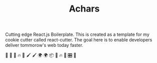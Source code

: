#+TITLE: Achars 

Cutting edge React.js Boilerplate. This is created as a template for my cookie cutter called react-cutter.
The goal here is to enable developers deliver tommorow's web today faster.

👀 🔀 🚄 🔥 🚀 🖌 🖌 🌍 🌍 📦 🚀 🔥 🍃 🎛 🤖 
